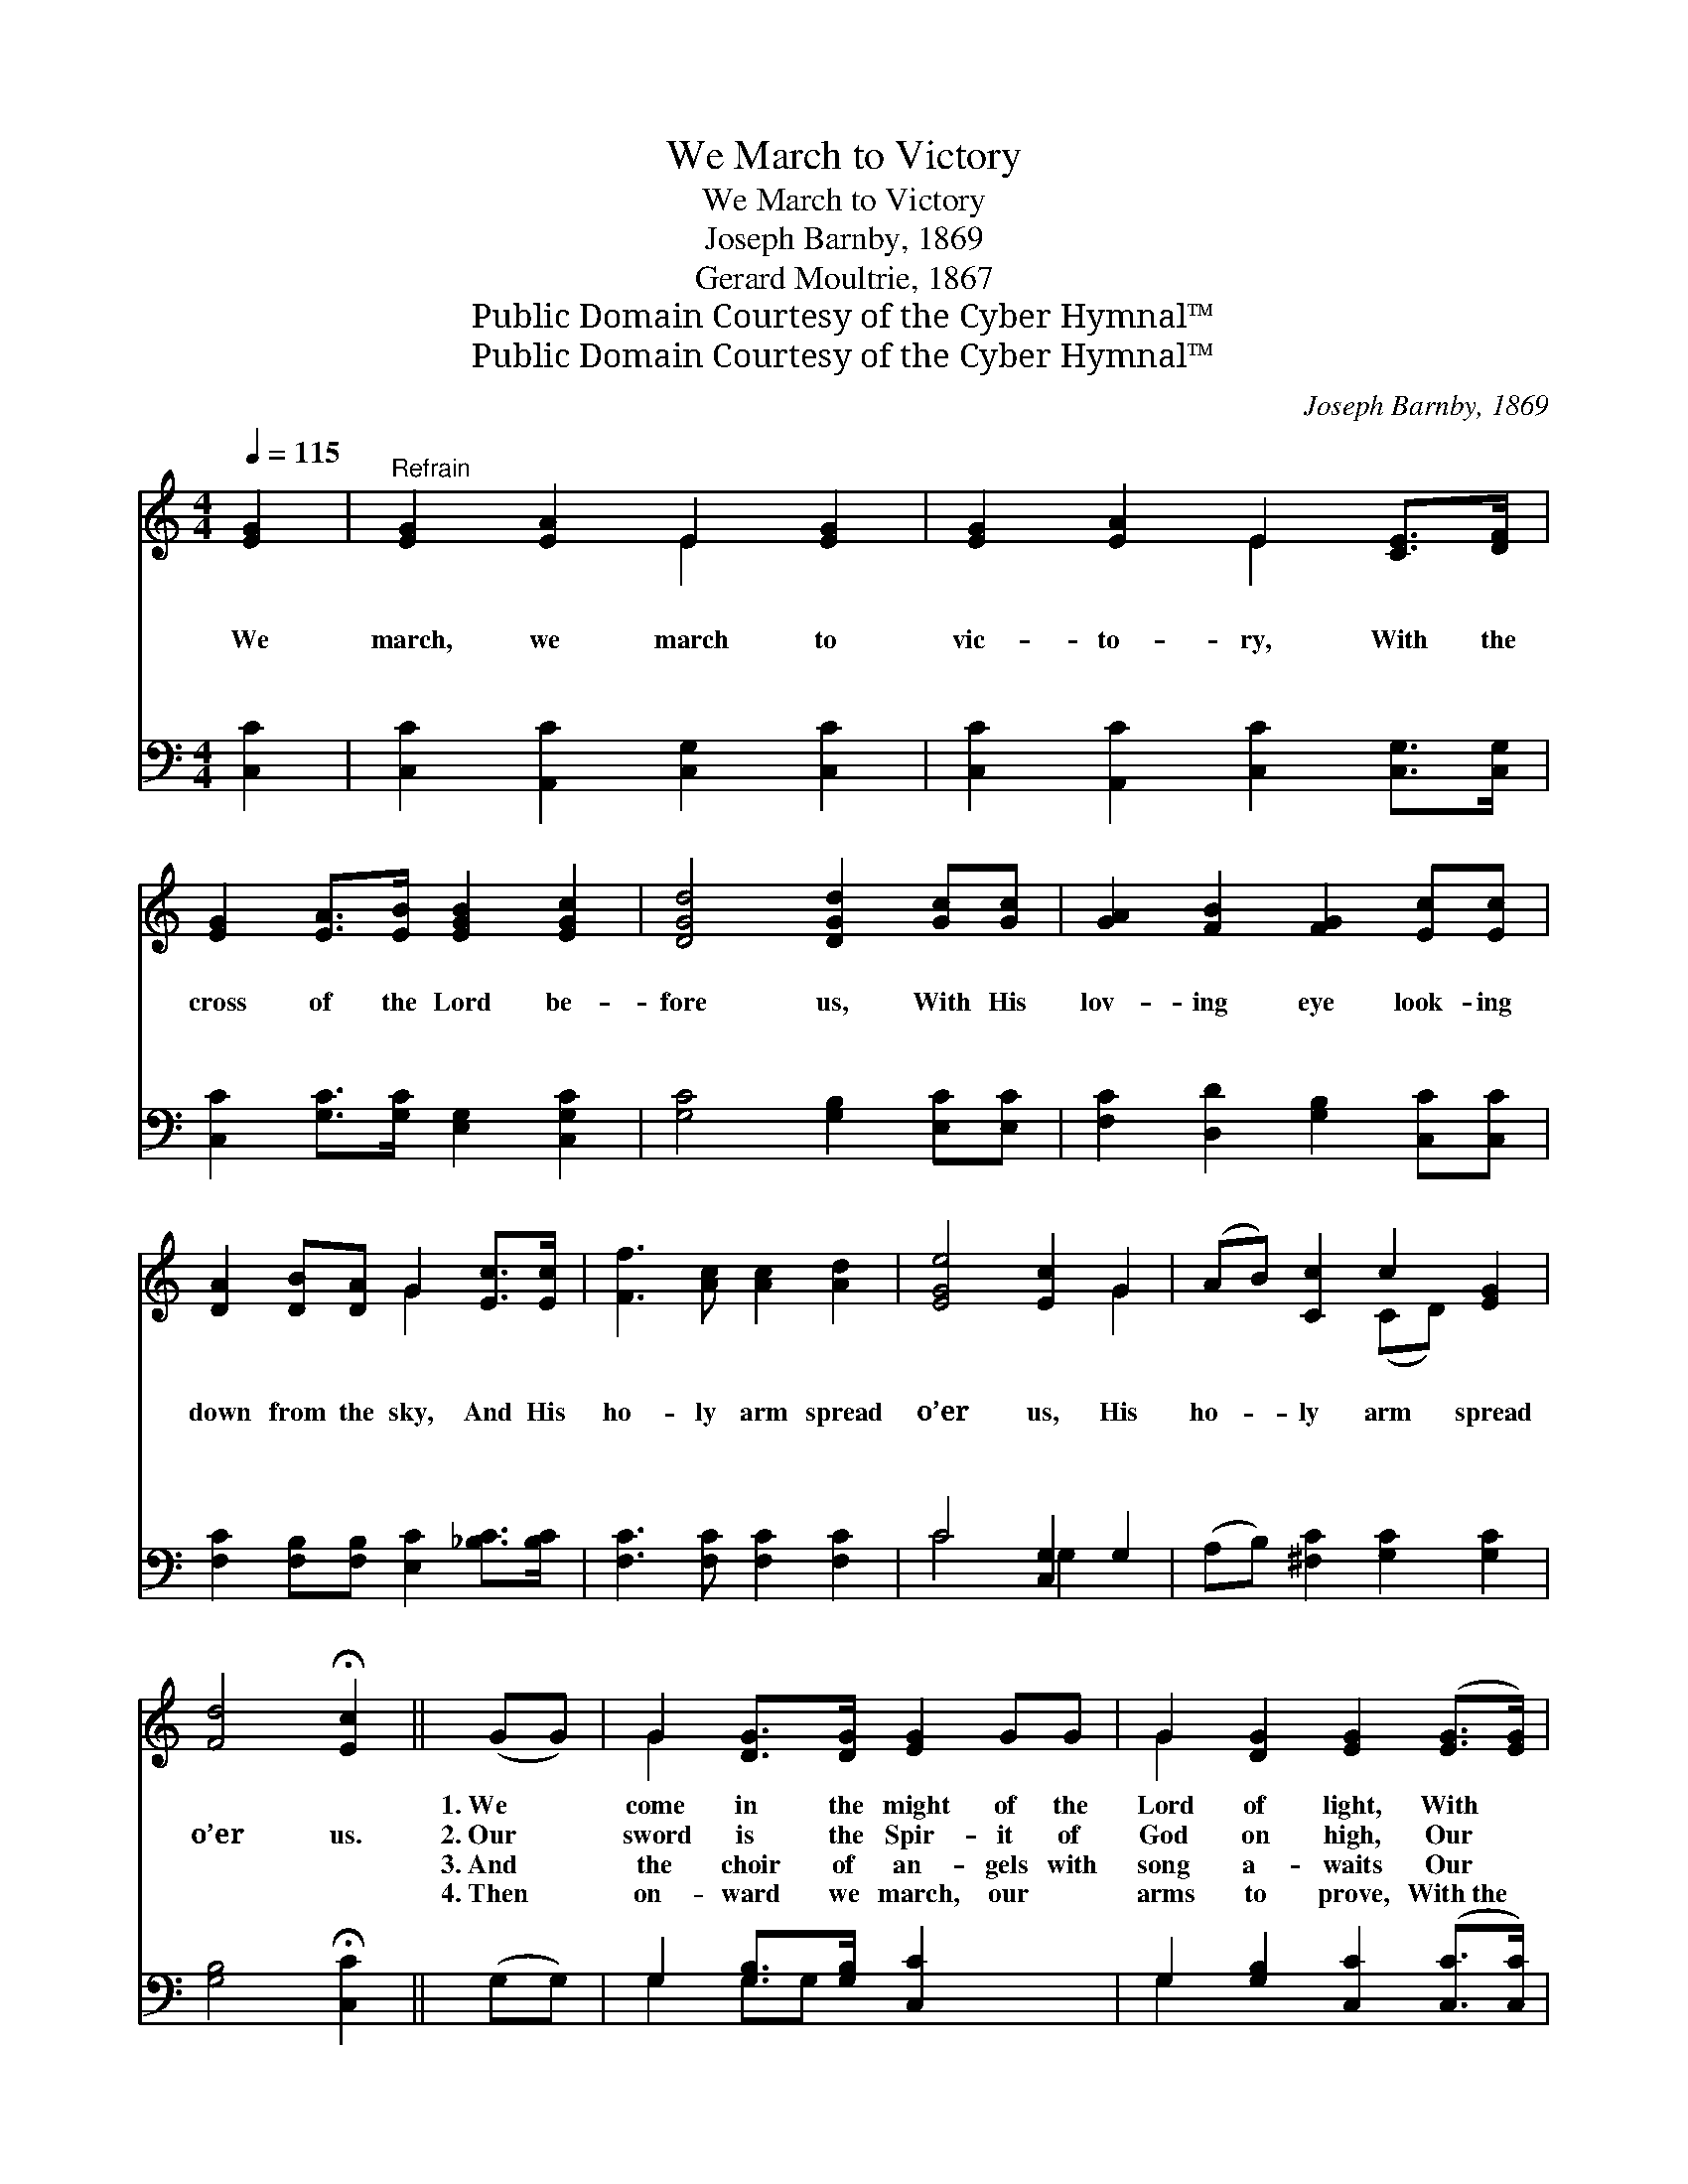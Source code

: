 X:1
T:We March to Victory
T:We March to Victory
T:Joseph Barnby, 1869
T:Gerard Moultrie, 1867
T:Public Domain Courtesy of the Cyber Hymnal™
T:Public Domain Courtesy of the Cyber Hymnal™
C:Joseph Barnby, 1869
Z:Public Domain
Z:Courtesy of the Cyber Hymnal™
%%score ( 1 2 ) ( 3 4 )
L:1/8
Q:1/4=115
M:4/4
K:C
V:1 treble 
V:2 treble 
V:3 bass 
V:4 bass 
V:1
 [EG]2 |"^Refrain" [EG]2 [EA]2 E2 [EG]2 | [EG]2 [EA]2 E2 [CE]>[DF] | %3
w: ~|~ ~ ~ ~|~ ~ ~ ~ ~|
w: We|march, we march to|vic- to- ry, With the|
w: ~|~ ~ ~ ~|~ ~ ~ ~ ~|
w: ~|~ ~ ~ ~|~ ~ ~ ~ ~|
 [EG]2 [EA]>[EB] [EGB]2 [EGc]2 | [DGd]4 [DGd]2 [Gc][Gc] | [GA]2 [FB]2 [FG]2 [Ec][Ec] | %6
w: ~ ~ ~ ~ ~|~ ~ ~ ~|~ ~ ~ ~ ~|
w: cross of the Lord be-|fore us, With His|lov- ing eye look- ing|
w: ~ ~ ~ ~ ~|~ ~ ~ ~|~ ~ ~ ~ ~|
w: ~ ~ ~ ~ ~|~ ~ ~ ~|~ ~ ~ ~ ~|
 [DA]2 [DB][DA] G2 [Ec]>[Ec] | [Ff]3 [Ac] [Ac]2 [Ad]2 | [EGe]4 [Ec]2 G2 | (AB) [Cc]2 c2 [EG]2 | %10
w: ~ ~ ~ ~ ~ ~|~ ~ ~ ~|~ ~ ~|~ * ~ ~ ~|
w: down from the sky, And His|ho- ly arm spread|o’er us, His|ho- * ly arm spread|
w: ~ ~ ~ ~ ~ ~|~ ~ ~ ~|~ ~ ~|~ * ~ ~ ~|
w: ~ ~ ~ ~ ~ ~|~ ~ ~ ~|~ ~ ~|~ * ~ ~ ~|
 [Fd]4 !fermata![Ec]2 || (GG) | G2 [DG]>[DG] [EG]2 GG | G2 [DG]2 [EG]2 ([EG]>[EG]) | %14
w: ~ ~|1.~We *|come in the might of the|Lord of light, With *|
w: o’er us.|2.~Our *|sword is the Spir- it of|God on high, Our *|
w: ~ ~|3.~And *|the choir of an- gels with|song a- waits Our *|
w: ~ ~|4.~Then *|on- ward we march, our ~|arms to prove, With~the *|
 [FA]2 ([FA][FA]) [Ac]2 [Ad]2 | [^Ge]4 [EB]2 [EB][EB] | ([Ec][Ec]) ([^DB][DB]) [E^G]2 ([EB][EB]) | %17
w: ar- mor * bright to|meet Him; And we|put * to * flight the *|
w: hel- met * is~His sal-|va- tion, Our ~|ban- * ner * the cross *|
w: march to~the * gold- en|Zi- on, For our|cap- * tain~has * brok- en *|
w: ban- ner~of * Christ be-|fore us, With His|eye * of * love looking *|
 ([Ec][Ec])[^DB][DB] [E^G]2 (E>E) | [EA]2 ([EA][EB]) [EAc]2 [GBd]2 | [Ge]4 A2 [C^DA]2 | %20
w: ar- * mies of night, That~the *|sons of~the * day may|greet Him, The|
w: of * Cal- va- ry. Our *|watch- word,~the * In- car-|na- tion, Our|
w: the * braz- en gates, And *|burst the * bars of|ir- on, And|
w: down * from a- bove, And~His *|ho- ly * arm spread|o’er us, His|
 (z B) c2 E2 [EA]2 | [DB]4 [CA]2 |] %22
w: * sons of day|may greet|
w: * watchword, the In-|car- na-|
w: * burst the bars|of ir-|
w: * ho- ly arm|spread o’er|
V:2
 x2 | x4 E2 x2 | x4 E2 x2 | x8 | x8 | x8 | x4 G2 x2 | x8 | x6 G2 | x4 (CD) x2 | x6 || x2 | G2 x6 | %13
 G2 x6 | x8 | x8 | x8 | x8 | x8 | x4 A2 x2 | ([CEA]2 c2) E2 x2 | x6 |] %22
V:3
 [C,C]2 | [C,C]2 [A,,C]2 [C,G,]2 [C,C]2 | [C,C]2 [A,,C]2 [C,C]2 [C,G,]>[C,G,] | %3
 [C,C]2 [G,C]>[G,C] [E,G,]2 [C,G,C]2 | [G,C]4 [G,B,]2 [E,C][E,C] | %5
 [F,C]2 [D,D]2 [G,B,]2 [C,C][C,C] | [F,C]2 [F,B,][F,B,] [E,C]2 [_B,C]>[B,C] | %7
 [F,C]3 [F,C] [F,C]2 [F,C]2 | C4 [C,G,]2 G,2 | (A,B,) [^F,C]2 [G,C]2 [G,C]2 | %10
 [G,B,]4 !fermata![C,C]2 || (G,G,) | G,2 [G,B,]>[G,B,] [C,C]2 x2 | %13
 G,2 [G,B,]2 [C,C]2 ([C,C]>[C,C]) | [F,C]2 ([F,C][F,C]) [F,A,]2 [F,A,]2 | %15
 [E,B,]4 [E,^G,]2 [E,G,][E,G,] | ([A,,^F,][A,,F,]) ([B,,F,][B,,F,]) E,2 ([G,B,][G,B,]) | %17
 ([^F,A,][F,A,])[B,,F,][B,,F,] [E,G,]2 ([D,^G,]>[D,G,]) | [C,A,]2 [C,A,][E,G,] A,2 [G,B,]2 | %19
 [C,C]4 [F,A,]2 [F,,F,A,]2 | (A,B,) C2 E,2 [E,C]2 | [E,^G,]4 [A,,A,]2 |] %22
V:4
 x2 | x8 | x8 | x8 | x8 | x8 | x8 | x8 | C4 G,2 x2 | x8 | x6 || x2 | G,2 G,G, x4 | G,2 x6 | x8 | %15
 x8 | x4 E,2 x2 | x8 | x4 A,2 x2 | x8 | [E,,C,E,]2 C2 E,2 x2 | x6 |] %22

